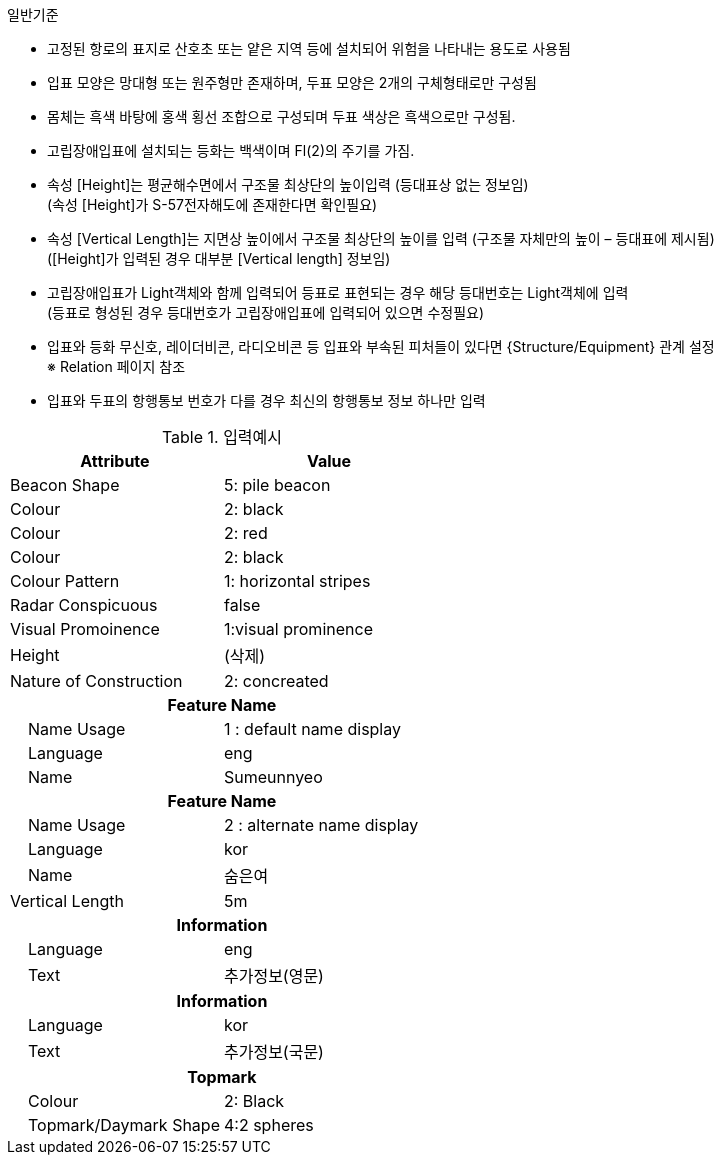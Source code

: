 // tag::IsolatedDangerBeacon[]
.일반기준
- 고정된 항로의 표지로 산호초 또는 얕은 지역 등에 설치되어 위험을 나타내는 용도로 사용됨
- 입표 모양은 망대형 또는 원주형만 존재하며, 두표 모양은 2개의 구체형태로만 구성됨
- 몸체는 흑색 바탕에 홍색 횡선 조합으로 구성되며 두표 색상은 흑색으로만 구성됨.
- 고립장애입표에 설치되는 등화는 백색이며 Fl(2)의 주기를 가짐.
- 속성 [Height]는 평균해수면에서 구조물 최상단의 높이입력 (등대표상 없는 정보임) +
  (속성 [Height]가 S-57전자해도에 존재한다면 확인필요)
- 속성 [Vertical Length]는 지면상 높이에서 구조물 최상단의 높이를 입력 (구조물 자체만의 높이 – 등대표에 제시됨) +
  ([Height]가 입력된 경우 대부분 [Vertical length] 정보임)
- 고립장애입표가 Light객체와 함께 입력되어 등표로 표현되는 경우 해당 등대번호는 Light객체에 입력 +
   (등표로 형성된 경우 등대번호가 고립장애입표에 입력되어 있으면 수정필요)
- 입표와 등화 무신호, 레이더비콘, 라디오비콘 등 입표와 부속된 피처들이 있다면 {Structure/Equipment} 관계 설정 +
  ※ Relation 페이지 참조
- 입표와 두표의 항행통보 번호가 다를 경우 최신의 항행통보 정보 하나만 입력

.입력예시
[cols="1,1" options="header"]
|===
|Attribute | Value
|Beacon Shape | 5: pile beacon
|Colour | 2: black
|Colour | 2: red
|Colour | 2: black
|Colour Pattern | 1: horizontal stripes
|Radar Conspicuous | false
|Visual Promoinence | 1:visual prominence
|Height | (삭제)
|Nature of Construction | 2: concreated
2+h|**Feature Name**
|    Name Usage|1 : default name display
|    Language|eng
|    Name|Sumeunnyeo
2+h|**Feature Name**
|    Name Usage|2 : alternate name display
|    Language|kor
|    Name|숨은여
|Vertical Length | 5m
2+h|**Information**
|    Language| eng
|    Text| 추가정보(영문)
2+h|**Information**
|    Language| kor
|    Text| 추가정보(국문)
2+h|**Topmark**
|    Colour| 2: Black
|    Topmark/Daymark Shape|4:2 spheres
|===
// end:IsolatedDangerBeacon[]